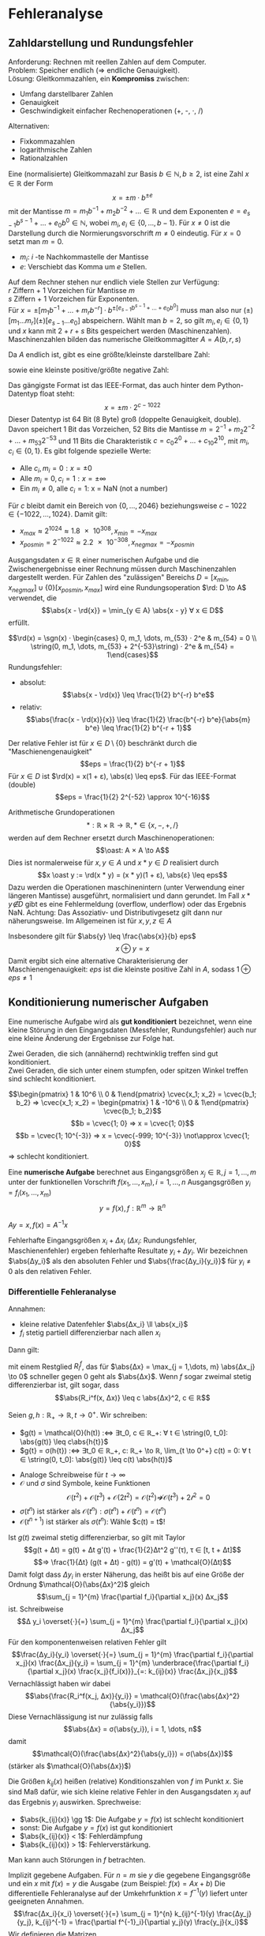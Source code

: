 * Fehleranalyse
** Zahldarstellung und Rundungsfehler
   Anforderung: Rechnen mit reellen Zahlen auf dem Computer. \\
   Problem: Speicher endlich ($⇒$ endliche Genauigkeit). \\
   Lösung: Gleitkommazahlen, ein *Kompromiss* zwischen:
   - Umfang darstellbarer Zahlen
   - Genauigkeit
   - Geschwindigkeit einfacher Rechenoperationen (+, -, $·$, /)
   Alternativen:
   - Fixkommazahlen
   - logarithmische Zahlen
   - Rationalzahlen
   #+begin_defn latex
   Eine (normalisierte) Gleitkommazahl zur Basis $b ∈ ℕ, b \geq 2$, ist eine Zahl $x ∈ ℝ$ der Form
   \[x = \pm m · b^{\pm e}\]
   mit der Mantisse $m = m_1 b^{-1} + m_2 b^{-2} + \dots ∈ ℝ$ und dem Exponenten
   $e = e_{s - 1}b^{s - 1} + \dots + e_0 b^0 ∈ ℕ$, wobei $m_i, e_i ∈ \{0, \dots, b - 1\}$.
   Für $x \neq 0$ ist die Darstellung durch die Normierungsvorschrift $m \neq 0$ eindeutig.
   Für $x = 0$ setzt man $m = 0$.
   #+end_defn
   #+ATTR_LATEX: :options [$b = 10$]
   #+begin_ex latex
   - $m_i$: $i$ -te Nachkommastelle der Mantisse
   - $e$: Verschiebt das Komma um $e$ Stellen.
   \begin{align*}
   \num{0.314e1} &= \num{3.14} \\
   \num{0.123e6} &= \num{123000}
   \end{align*}
   #+end_ex
   Auf dem Rechner stehen nur endlich viele Stellen zur Verfügung: \\
   $r$ Ziffern + 1 Vorzeichen für Mantisse $m$ \\
   $s$ Ziffern + 1 Vorzeichen für Exponenten. \\
   Für $x = \pm [m_1 b^{-1} + \dots + m_r b^{-r}] · b^{\pm[e_{s - 1} b^{s - 1} + \dots + e_0 b^0]}$
   muss man also nur $(\pm)[m_1\dots m_r](\pm)[e_{s - 1} \dots e_0]$
   abspeichern. Wählt man $b = 2$, so gilt $m_i, e_i ∈ \{0, 1\}$
   und $x$ kann mit $2 + r + s$ Bits gespeichert werden (Maschinenzahlen).
   Maschinenzahlen bilden das numerische Gleitkommagitter $A = A(b, r, s)$
   #+ATTR_LATEX: :options [$b = 2, r = 3, s = 1$]
   #+begin_ex latex
   \begin{align*}
   m &= \frac{1}{2} + m_2 \frac{1}{4} + m_3 \frac{1}{8} ∈ \{\frac{4}{8}, \frac{5}{8}, \frac{6}{8}, \frac{7}{8}\} \\
   e &= e_0 ∈ \{0, 1\}
   \end{align*}
   #+end_ex
   Da $A$ endlich ist, gibt es eine größte/kleinste darstellbare Zahl:
   \begin{align*}
   x_\{min/max\} &= \pm (b - 1) [b^{-1} + \dots + b^{-r}]·b^{(b - 1)[b^{s - 1} + \dots + b^0]} \\
   &= \pm (1 - b^{-r}) · b^{(b^s - 1)}
   \end{align*}
   sowie eine kleinste positive/größte negative Zahl:
   \begin{align*}
   x_{posmin/negmax} &= \pm b^{-1} · b^{-(b - 1)[b^{s - 1} + \dots + b^0]} \\
   &= b^{-b^s}
   \end{align*}
   Das gängigste Format ist das IEEE-Format, das auch hinter dem Python-Datentyp float steht:
   \[x = \pm m · 2^{c - 1022}\]
   Dieser Datentyp ist 64 Bit (8 Byte) groß (doppelte Genauigkeit, double). Davon speichert 1 Bit das Vorzeichen, 52 Bits die Mantisse $m = 2^{-1} + m_2 2^{-2} + \dots + m_{53} 2^{-53}$
   und 11 Bits die Charakteristik $c = c_0 2^0 + \dots + c_{10} 2^{10}$, mit $m_i, c_i ∈ \{0, 1\}$.
   Es gibt folgende spezielle Werte:
   - Alle $c_i, m_i = 0: x = \pm 0$
   - Alle $m_i = 0, c_i = 1: x = \pm ∞$
   - Ein $m_i \neq 0$, alle $c_i = 1$: x = NaN (not a number)
   Für $c$ bleibt damit ein Bereich von $\{0, \dots, 2046\}$ beziehungsweise $c - 1022 ∈ \{-1022, \dots, 1024\}$.
   Damit gilt:
   - $x_{max} \approx 2^{1024} \approx \num{1.8e308}, x_{min} = -x_{max}$
   - $x_{posmin} = 2^{-1022} \approx \num{2.2e-308}, x_{negmax} = -x_{posmin}$
   Ausgangsdaten $x ∈ ℝ$ einer numerischen Aufgabe und die Zwischenergebnisse einer Rechnung müssen durch Maschinenzahlen dargestellt werden. Für Zahlen des "zulässigen" Bereichs $D = [x_{min}, x_{negmax}] ∪ \{0\} [x_{posmin}, x_{max}]$ wird
   eine Rundungsoperation $\rd: D \to A$ verwendet, die
   \[\abs{x - \rd{x}} = \min_{y ∈ A} \abs{x - y} ∀ x ∈ D\]
   erfüllt.
   #+ATTR_LATEX: :options [Natürliche Rundung im IEEE-Format]
   #+begin_ex latex
   \[\rd(x) = \sgn(x) · \begin{cases} 0, m_1, \dots, m_{53} · 2^e & m_{54} = 0 \\ \string(0, m_1, \dots, m_{53} + 2^{-53}\string) · 2^e & m_{54} = 1\end{cases}\]
   Rundungsfehler:
   - absolut:
	 \[\abs{x -  \rd(x)} \leq \frac{1}{2} b^{-r} b^e\]
   - relativ:
	 \[\abs{\frac{x - \rd(x)}{x}} \leq \frac{1}{2} \frac{b^{-r} b^e}{\abs{m} b^e} \leq \frac{1}{2} b^{-r + 1}\]
   Der relative Fehler ist für $x ∈ D \setminus \{0\}$ beschränkt durch die "Maschienengenauigkeit"
   \[eps = \frac{1}{2} b^{-r + 1}\]
   Für $x ∈ D$ ist $\rd(x) = x(1 + ε), \abs(ε) \leq eps$. Für das IEEE-Format (double)
   \[eps = \frac{1}{2} 2^{-52} \approx 10^{-16}\]
   #+end_ex
   Arithmetische Grundoperationen
   \[*: ℝ × ℝ \to ℝ, * ∈ \{x, -, +, /\}\]
   werden auf dem Rechner ersetzt durch Maschinenoperationen:
   \[\oast: A × A \to A\]
   Dies ist normalerweise für $x, y ∈ A$ und $x * y ∈ D$ realisiert durch
   \[x \oast y := \rd(x * y) = (x * y)(1 + ε), \abs{ε} \leq eps\]
   Dazu werden die Operationen maschinenintern (unter Verwendung einer längeren Mantisse) ausgeführt, normalisiert und dann gerundet. Im Fall $x * y \not ∈ D$ gibt es eine Fehlermeldung (overflow, underflow)
   oder das Ergebnis NaN.
   Achtung: Das Assoziativ- und Distributivgesetz gilt dann nur näherungsweise. Im Allgemeinen ist für $x, y, z ∈ A$
   \begin{align*}
   \string(x \oplus y\string) \oplus z &\neq x \oplus (y \oplus z) \\
   \string(x \oplus y\string) \odot z &\neq (x \odot z) \oplus (y \odot z)
   \end{align*}
   Insbesondere gilt für $\abs{y} \leq \frac{\abs{x}}{b} eps$
   \[x \oplus y = x\]
   Damit ergibt sich eine alternative Charakterisierung der Maschienengenauigkeit: $eps$ ist die kleinste positive Zahl in $A$, sodass $1 \oplus eps \neq 1$
** Konditionierung numerischer Aufgaben
   Eine numerische Aufgabe wird als *gut konditioniert* bezeichnet,	wenn eine kleine Störung in den Eingangsdaten (Messfehler, Rundungsfehler) auch nur eine kleine Änderung der Ergebnisse zur Folge hat.
   #+ATTR_LATEX: :options [Schnittpunkt von Geraden]
   #+begin_ex latex
   Zwei Geraden, die sich (annähernd) rechtwinklig treffen sind gut konditioniert. \\
   Zwei Geraden, die sich unter einem stumpfen, oder spitzen Winkel treffen sind schlecht konditioniert.
   #+end_ex
   #+ATTR_LATEX: :options [Lineares Gleichungssystem]
   #+begin_ex latex
   \[\begin{pmatrix} 1 & 10^6 \\ 0 & 1\end{pmatrix} \cvec{x_1; x_2} = \cvec{b_1; b_2} ⇒ \cvec{x_1; x_2} = \begin{pmatrix} 1 & -10^6 \\ 0 & 1\end{pmatrix} \cvec{b_1; b_2}\]
   \[b = \cvec{1; 0} ⇒ x = \cvec{1; 0}\]
   \[b = \cvec{1; 10^{-3}} ⇒ x = \cvec{-999; 10^{-3}} \not\approx \cvec{1; 0}\]
   $⇒$ schlecht konditioniert.
   #+end_ex
   #+begin_defn latex
   Eine *numerische Aufgabe* berechnet aus Eingangsgrößen $x_j ∈ ℝ, j = 1,\dots, m$ unter der funktionellen Vorschrift $f(x_1, \dots, x_m), i = 1, \dots, n$ Ausgangsgrößen $y_i = f_i(x_1, \dots, x_m)$
   \[y = f(x), f:ℝ^m \to ℝ^n\]
   #+end_defn
   #+ATTR_LATEX: :options [Lösung eines LGS]
   #+begin_ex latex
   $A y = x, f(x) = A^{-1} x$
   #+end_ex
   #+begin_defn latex
   Fehlerhafte Eingangsgrößen $x_i + Δx_i$ ($Δx_i$: Rundungsfehler, Maschienenfehler) ergeben fehlerhafte Resultate $y_i + Δy_i$. Wir bezeichnen $\abs{Δy_i}$ als den absoluten Fehler und
   $\abs{\frac{Δy_i}{y_i}}$ für $y_i \neq 0$ als den relativen Fehler.
   #+end_defn
*** Differentielle Fehleranalyse
	Annahmen:
	- kleine relative Datenfehler $\abs{Δx_i} \ll \abs{x_i}$
	- $f_i$ stetig partiell differenzierbar nach allen $x_i$
    Dann gilt:
	\begin{align*}
	y_i &= f_i(x_i), y_i + Δy_i = f_i(x + Δx) \\
	⇒ Δy_i &= f_i(x + Δx) - f(x) \\
	\intertext{Taylorentwicklung}
	&= \sum_{j = 1}^{m} \frac{\partial f_i}{\partial x_j} Δx_j + R_i^f(x, Δx)
	\end{align*}
	mit einem Restglied $R_i^f$, das für $\abs{Δx} = \max_{j = 1,\dots, m} \abs{Δx_j} \to 0$ schneller gegen $0$ geht als $\abs{Δx}$.
	Wenn $f$ sogar zweimal stetig differenzierbar ist, gilt sogar, dass
	\[\abs{R_i^f(x, Δx)} \leq c \abs{Δx}^2, c ∈ ℝ\]
	#+ATTR_LATEX: :options [Landau-Notation]
	#+begin_defn latex
	Seien $g, h: ℝ_+ \to ℝ, t \to 0^+$. Wir schreiben:
	- $g(t) = \mathcal{O}(h(t)) :⇔ ∃t_0, c ∈ ℝ_+: ∀ t ∈ \string(0, t_0]: \abs{g(t)} \leq c\abs{h{t}}$
	- $g{t} = σ(h{t}) :⇔ ∃t_0 ∈ ℝ_+, c: ℝ_+ \to ℝ, \lim_{t \to 0^+} c(t) = 0: ∀ t ∈ \string(0, t_0]: \abs{g(t)} \leq c(t) \abs{h(t)}$
	#+end_defn
	#+begin_remark latex
	- Analoge Schreibweise für $t \to ∞$
	- $\mathcal{O}$ und $σ$ sind Symbole, keine Funktionen
	  \[\mathcal{O}(t^2) + \mathcal{O}(t^3) + \mathcal{O}(2 t^2) = \mathcal{O}(t^2) \not ⇒ \mathcal{O}(t^3) + \mathcal{2 t^2} = 0\]
	- $σ(t^n)$ ist stärker als $\mathcal{O}(t^n): σ(t^n) + \mathcal{O}(t^n) = \mathcal{O}(t^n)$
	- $\mathcal{O}(t^{n + 1})$ ist stärker als $σ(t^n)$: Wähle $c(t) = t$!
	#+end_remark
	#+begin_ex latex
	Ist $g(t)$ zweimal stetig differenzierbar, so gilt mit Taylor
	\[g(t + Δt) = g(t) + Δt g'(t) + \frac{1}{2}Δt^2 g''(τ), τ ∈ [t, t + Δt]\]
	\[⇒ \frac{1}{Δt} (g(t + Δt) - g(t)) = g'(t) + \mathcal{O}(Δt)\]
	Damit folgt dass $Δy_i$ in erster Näherung, das heißt bis auf eine Größe der Ordnung $\mathcal{O}(\abs{Δx}^2)$ gleich
	\[\sum_{j = 1}^{m} \frac{\partial f_i}{\partial x_j}(x) Δx_j\]
	ist. Schreibweise
	\[Δ y_i \overset{·}{=} \sum_{j = 1}^{m} \frac{\partial f_i}{\partial x_j}(x) Δx_j\]
	Für den komponentenweisen relativen Fehler gilt
	\[\frac{Δy_i}{y_i} \overset{·}{=} \sum_{j = 1}^{m} \frac{\partial f_i}{\partial x_j}(x) \frac{Δx_j}{y_i} = \sum_{j = 1}^{m} \underbrace{\frac{\partial f_i}{\partial x_j}(x) \frac{x_j}{f_i(x)}}_{=: k_{ij}(x)} \frac{Δx_j}{x_j}\]
	Vernachlässigt haben wir dabei
	\[\abs{\frac{R_i^f(x_j, Δx)}{y_i}} = \mathcal{O}(\frac{\abs{Δx}^2}{\abs{y_i}})\]
	Diese Vernachlässigung ist nur zulässig falls
	\[\abs{Δx} = σ(\abs{y_i}), i = 1, \dots, n\]
	damit
	\[\mathcal{O}(\frac{\abs{Δx}^2}{\abs{y_i}}) = σ(\abs{Δx})\]
	(stärker als $\mathcal{O}(\abs{Δx})$)
	#+end_ex
	#+begin_defn latex
	Die Größen $k_{ij}(x)$ heißen (relative) Konditionszahlen von $f$ im Punkt $x$. Sie sind Maß dafür, wie sich kleine relative Fehler in den Ausgangsdaten $x_j$ auf das Ergebnis $y_i$ auswirken.
	Sprechweise:
	- $\abs{k_{ij}(x)} \gg 1$: Die Aufgabe $y = f(x)$ ist schlecht konditioniert
	- sonst: Die Aufgabe $y = f(x)$ ist gut konditioniert
	- $\abs{k_{ij}(x)} < 1$: Fehlerdämpfung
	- $\abs{k_{ij}(x)} > 1$: Fehlerverstärkung.
	#+end_defn
	#+begin_remark latex
	Man kann auch Störungen in $f$ betrachten.
	#+end_remark
	#+begin_ex latex
	Implizit gegebene Aufgaben. Für $n = m$ sie $y$ die gegebene Eingangsgröße und ein $x$ mit $f(x) = y$ die Ausgabe (zum Beispiel: $f(x) = Ax + b$)
	Die differentielle Fehleranalyse auf der Umkehrfunktion $x = f^{-1}(y)$ liefert unter geeigneten Annahmen.
	\[\frac{Δx_i}{x_i} \overset{·}{=} \sum_{j = 1}^{n} k_{ij}^{-1}(y) \frac{Δy_j}{y_j}, k_{ij}^{-1} = \frac{\partial f^{-1}_i}{\partial y_j}(y) \frac{y_j}{x_i}\]
	Wir definieren die Matrizen
	\[K^{-1}(y) = (k_{ij}^{-1})^n_{i,j = 1}, K(x) = (k_{ij}(x))^n_{i,j = 1}\]
	und betrachten deren Produkt:
	\begin{align*}
	\string(K^{-1}(y)K(x)\string)_{ij} &= \sum_{l = 1}^{n} k_{il}^{-1}(y)k_{lj}(x) \\
	&= \sum_{l = 1}^{n} \frac{\partial f_i^{-1}}{\partial y_l}(y) \frac{y_l}{x_i} \frac{\partial f_l}{\partial x_j}(x) \frac{x_j}{y_l} \\
	&= \frac{x_j}{x_i} \sum_{l = 1}^{n} \frac{\partial f_i^{-1}}{\partial y_l} \frac{\partial f_l}{\partial x_j} = \frac{x_j}{x_i} \dd{}{x_j}(f^{-1}_i (f(x))) \\
	&= \frac{x_j}{x_i} \dd{x_i}{x_j} = δ_{ij} = \begin{cases} 1 & i = j \\ 0 & \text{sonst} \end{cases}
	\end{align*}
	$K^{-1}$ ist gerade das Inverse von $K$.
	#+end_ex
	Wiederholung: Numerische Aufgabe
	\[f: x ∈ ℝ^m ↦ y ∈ ℝ\]
	Konditionszahlen:
	\[\frac{Δ y_i}{y_i} \overset{·}{=} \sum_{j = 1}^{m} k_{ij}(x) \frac{Δx_j}{x_j}\]
	\[k_{ij}(x)= \pp{f_i}{x_j}(x) \frac{x_j}{f_i(x)}\]
*** Arithmetische Grundoperationen
	Addition: $f(x_1, x_2) = x_1 + x_2, x_1, x_2 ∈ ℝ \setminus \{0\}$
	\begin{align*}
	k_{1j}(x) &= \pp{f}{x_j} \frac{x_j}{f} = 1 \frac{x_j}{x_1 + x_2} = \frac{1}{1 + \frac{x_{\bar j}}{x_j}} \\
	\bar j &= \begin{cases} 2 & j = 1 \\ 1 & j = 2 \end{cases}
	\end{align*}
	Die Addition ist schlecht konditioniert für $x_1 \approx -x_2$.
	#+ATTR_LATEX: :options [Auslöschung]
	#+begin_defn latex
	Unter Auslöschung versteht man den Verlust von Genauigkeit bei der Subtraktion von Zahlen gleichen Vorzeichens.
	#+end_defn
	#+begin_ex latex
	$b = 10, r = 4, s = 1$
	\begin{alignat*}{2}
	x_1 &= \num{0.112587e2} \quad \rd(x_1) &= \num{0.1126e2} \\
	x_2 &= \num{0.112448e2} \quad \rd(x_1) &= \num{0.1124e2} \\
	x_1 + x_2 &= \num{0.225035e2} \quad \rd(x_1) \oplus \rd(x_2) &= \num{0.2250e2} \\
	x_1 - x_2 &= \num{0.129e-1} \quad \rd(x_1) \ominus \rd(x_2) &= \num{-0.2e-1} & \tag{Großer Fehler}
	\end{alignat*}
	#+end_ex
	Multiplikation: $y = f(x_1, x_2) = x_1 x_2$
	\[k_{1j}(x) = \pp{f}{x_j}\frac{x_j}{f} = x_j - \frac{x_j}{x_1 x_2} = 1\]
	$⇒$ gut konditioniert
	#+ATTR_LATEX: :options [Lösungen quadratischer Gleichungen]
	#+begin_ex latex
	Für $p, q ∈ ℝ$ betrachte:
	\begin{align*}
	0 &= y^2 - py + q \\
	y_{1,2} &= y_{1,2}(p, q) = \frac{p}{2} \pm \sqrt{\frac{p^2}{4} - q} \\
	\intertext{nach Vieta $p = y_1 + y_2, q = y_1 · y_2$}
	1 &= \dd{p}{p} = \pp{y_1}{p} + \pp{y_2}{p} \\
	0 &= \dd{q}{p} = \pp{y_1}{p} y_2 + y_1 \pp{y_2}{p} \\
	⇒ (y_2 - y_1) \pp{y_2}{p} &= y_2 \\
	⇒ \pp{y_2}{p} &= \frac{y_2}{y_2 - y_1} \\
	⇒ \pp{y_1}{p} &= \frac{y_1}{y_1 - y_2} \\
	0 &= \dd{p}{q} = \pp{y_1}{q} + \pp{y_2}{q} \\
	1 &= \dd{q}{q} = \pp{y_1}{q} y_2 + y_1 \pp{y_2}{q} \\
	⇒ 1 &= (y_2 - y_1)\pp{y_1}{q} \\
	⇒ \pp{y_1}{q} &= \frac{1}{y_2 - y_1} \\
	⇒ \pp{y_2}{q} &= -\frac{1}{y_2 - y_1} \\
	k_{11}(x) &= \pp{y_1}{p} \frac{p}{y_1} = \frac{y_1}{y_1 - y_2} \frac{y_1 + y_2}{y_1} = \frac{1 + y_2 / y_1}{1 - y_2 / y_1} \\
	k_{12}(x) &= \pp{y_1}{q} \frac{q}{y_1} = \frac{1}{y_2 - y_1} \frac{y_1 y_2}{y_1} = \frac{1}{1 - y_1 / y_2}
	\end{align*}
	Analog für $k_{21}, k_{22}$ \\
	Die Berechnung von $y_1, y_2$ ist schlecht konditioniert $y_1 \approx y_2$. \\
	Konkretes Beispiel: $p = 4, q = 3\num{3.999}, y_{1,2} = 2 \pm \num{10e-1}$
	\[k_{12} = \frac{y_2}{y_2 - y_1} = \frac{2 - 10^{-2}}{\num{-2e-2}} = -99.5\]
	$⇒$ 100-fache Fehlerverstärkung.
	#+end_ex
** Stabilität numerischer Algorithmen
   Gegeben: Numerische Aufgabe $f: x ∈ ℝ^m ↦ y ∈ ℝ^n$
   #+ATTR_LATEX: :options [Verfahren / Algorithmus]
   #+begin_defn latex
   Unter einem Verfahren / Algorithmus zur (gegebenenfalls näherungsweise) Berechnung von $y$ aus $x$ verstehen wir eine endliche Folge von elementaren Abbildungen $φ^{(k)}$, die durch sukzessiv Anwendung
   einen Näherungswert $\tilde y$ zu $y$ liefern.
   \[x = x^{(0)} ↦ φ^{(1)}(x^{(0)}) = x^{(1)} ↦ \dots ↦ φ^{(k)}(x^{(k - 1)}) ↦ \tilde y \to y\]
   Im einfachsten Fall sind die $φ^{(i)}$ arithmetische Grundoperationen. Bei der Durchführung des Algorithmus auf dem Rechner treten in jedem Schritt Fehler auf (Rundungsfehler, Auswertungsfehler, \dots),
   die sich akkumulieren können.
   #+end_defn
   #+ATTR_LATEX: :options [Algorithmus]
   #+begin_defn latex
   Ein Algorithmus heißt stabil, wenn die im Verlauf der Rechnung akkumulierten Fehler den durch die Konditionierung der Aufgabe $y = f(x)$ bedingten
   unvermeidbaren Problemfehler nicht übersteigen.
   #+end_defn
   #+ATTR_LATEX: :options [Lösung quadratischer Gleichungen]
   #+begin_ex latex
   Annahme: $0 \neq q < p^2 / 4$ \\
   Für $\abs{\frac{y_1}{y_2}} \gg 1$, das heißt $q \ll \frac{p^2}{4}$, ist die Aufgabe gut konditioniert.
   Algorithmus: $u = p^2 / 4, v = u - q, w = \sqrt{v}$. \\
   Im Fall $p < 0$ wird zur Vermeidung von Auslöschung zunächst $\tilde y_2 = p / 2 - w$ berechnet. \\
   Fehlerfortpflanzung:
   \[w = \sqrt{u - q} \begin{cases} \approx \frac{\abs{p}}{2} & q > 0 \\ > \frac{\abs{p}}{2} & q < 0\end{cases}\]
   \begin{align*}
   \frac{Δy_2}{y_2} &\overset{·}{\leq} \abs{\frac{\frac{1}{2} p}{\frac{p}{2} - w}}\abs{\frac{Δp}{p}} + \abs{\frac{-w}{\frac{p}{2} - w}}\abs{\frac{Δw}{w}} \\
   &= \underbrace{\abs{\frac{1}{1 - \frac{2w}{p}}}}_{\leq \frac{1}{2}}\abs{\frac{Δp}{p}} + \underbrace{\abs{\frac{1}{1 - \frac{p}{2w}}}}_{< 1} \abs{\frac{Δw}{w}}
   \end{align*}
   Die zweite Wurzel kann so bestimmt werden:
   \[A: \tilde y_1 = \frac{p}{2} + w, \quad B: \tilde y_1 = \frac{q}{\tilde y_2}\]
   Für $\abs{q} \ll \frac{p^2}{4}$ ist $w \approx \frac{\abs{p}}{2}$ $⇒$ Auslöschung in Variante $A$
   \[\abs{\frac{Δy_1}{y_1}} \overset{·}{=} \underbrace{\frac{1}{1 + \frac{2w}{p}}}_{\gg 1} \frac{Δp}{p} + \underbrace{\frac{1}{1 + \frac{p}{2w}}}_{\gg 1} \frac{Δw}{w}\]
   $⇒$ Variante A ist instabil. Variante B ist stabil:
   \[\abs{\frac{Δy_1}{y_1}} \overset{·}{\leq} \underbrace{\abs{\frac{Δq}{q}}}_{\leq eps} + \underbrace{\abs{\frac{Δy_2}{y_2}}}_{\approx eps}\]
   Regel: Bei der Lösung quadratischer Gleichungen sollten nicht beide Wurzeln aus der Lösungsformel berechnet werden. \\
   Konkretes Beispiel: $p = -4, q = 0.01$ (vierstellige Rechnung)
   \begin{align*}
   u &= 4, v = 3.99, w = 1.9974948\dots, \tilde y_2 = -3.997(4981\dots) \\
   \tilde y_1 &= \begin{cases} \text{exakt:} & -0.9925915\dots \\ A: & -0.003000 \quad\text{(rel. Fehler: 20\%)}\\ B: & -0.002502\quad\text{(rel. Fehler: $\num{1.7e-4}$)}\end{cases}
   \end{align*}
   #+end_ex
   *Auswertung arithmetischer Ausdrücke* \\
   Vorwärtsrundungsfehleranalyse: Akkumulation des Rundungsfehlers ausgehend von Startwert.
   #+begin_ex latex
   $y = f(x_1, x_2) = x_1^2 - x_2^2 = (x_1 - x_2)(x_1 + x_2)$
   Konditionierung:
   \begin{align*}
   \abs{\frac{Δy}{y}} &\overset{·}{\leq} \sum_{i = 1}^{2} \abs{\pp{f}{x_i} \frac{x_i}{f}} \abs{\frac{Δx_i}{x_i}}	\\
   &= \abs{2x_1 \frac{x_1}{x_1^2 - x_2^2}}\abs{\frac{Δx_1}{x_1}} + \abs{-2x_2 \frac{x_2}{x_1^2 - x_2^2}}\abs{\frac{Δx_2}{x_2}} \\
   &\leq 2 \frac{x_1^2 + x_2^2}{\abs{x_1^2 - x_2^2}} eps = 2 \abs{\frac{(\frac{x_1}{x_2})^2 + 1}{(\frac{x_1}{x_2})^2 - 1}} eps
   \end{align*}
   $⇒$ schlecht konditioniert für $\abs{\frac{x_1}{x_2}} \approx 1$
   \begin{equation*}
   \begin{aligned}[c]
   &\text{Algorithmus A} \\
   u &= x_1 \odot x_1 \\
   v &= x_2 \odot x_2 \\
   \tilde q &= u \ominus v
   \end{aligned}
   \qquad
   \begin{aligned}[c]
   &\text{Algorithmus B} \\
   u &= x_1 \oplus x_1 \\
   v &= x_1 \ominus x_2 \\
   \tilde q &= u \odot v
   \end{aligned}
   \end{equation*}
   Sei $x_1, x_2 ∈ A$. Für Maschinenoperationen $\oast$ und $a, b ∈ A$ gilt
   \[a \oast b = (a \ast b)(1 + ε), \abs(ε) \leq eps.\]
   Algorithmus A:
   \begin{align*}
   u &= x_1^2(1 + ε_1), v = x_2^2(1 + ε_2) \\
   \tilde y &= (x_1^2(1 + ε_1) - x_2^2(1 + ε_2))(1 + ε_3) \\
   &= \underbrace{x_1^2 - x_2^2}_{y} + x_1^2 ε_1 - x_2^2 ε_2 + \underbrace{(x_1^2 - x_2^2)}_{y} ε_3, \abs{ε} \leq eps \\
   ⇒ \abs{\frac{Δy}{y}} &\overset{·}{\leq} eps \frac{x_1^2 + x_2^2 + \abs{x_1^2 - x_2^2}}{\abs{x_1^2 - x_2^2}} = eps (1 + \frac{(\frac{x_1}{x_2})^2 + 1}{(\frac{x_1}{x_2})^2 - 1})
   \end{align*}
   #+end_ex
